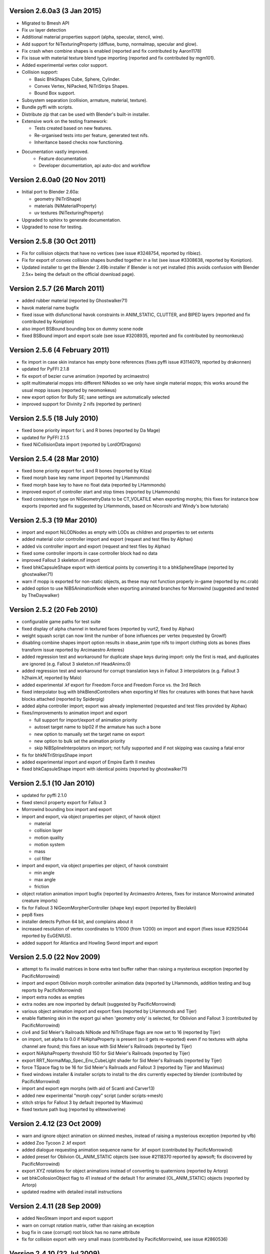 Version 2.6.0a3 (3 Jan 2015)
============================

* Migrated to Bmesh API

* Fix uv layer detection

* Additional material properties support (alpha, specular, stencil, wire).

* Add support for NiTexturingProperty (diffuse, bump, normalmap, specular and glow).

* Fix crash when combine shapes is enabled (reported and fix contributed by Aaron1178)

* Fix issue with material texture blend type importing (reported and fix contributed by mgm101).

* Added experimental vertex color support.

* Collision support:

  - Basic BhkShapes Cube, Sphere, Cylinder.
  - Convex Vertex, NiPacked, NiTriStrips Shapes.
  - Bound Box support.

* Subsystem separation (collision, armature, material, texture).

* Bundle pyffi with scripts.

* Distribute zip that can be used with Blender's built-in installer.

* Extensive work on the testing framework:

  - Tests created based on new features.
  - Re-organised tests into per feature, generated test nifs.
  - Inheritance based checks now functioning.

* Documentation vastly improved.
   - Feature documentation
   - Developer documentation, api auto-doc and workflow
   

Version 2.6.0a0 (20 Nov 2011)
=============================

* Initial port to Blender 2.60a:

  - geometry (NiTriShape)
  - materials (NiMaterialProperty)
  - uv textures (NiTexturingProperty)

* Upgraded to sphinx to generate documentation.

* Upgraded to nose for testing.

Version 2.5.8 (30 Oct 2011)
===========================

* Fix for collision objects that have no vertices (see issue #3248754,
  reported by rlibiez).

* Fix for export of convex collision shapes bundled together in a list
  (see issue #3308638, reported by Koniption).

* Updated installer to get the Blender 2.49b installer if Blender is not
  yet installed (this avoids confusion with Blender 2.5x+ being the default
  on the official download page).

Version 2.5.7 (26 March 2011)
=============================

* added rubber material (reported by Ghostwalker71)

* havok material name bugfix

* fixed issue with disfunctional havok constraints in ANIM_STATIC, CLUTTER,
  and BIPED layers (reported and fix contributed by Koniption)

* also import BSBound bounding box on dummy scene node

* fixed BSBound import and export scale (see issue #3208935, reported and
  fix contributed by neomonkeus)

Version 2.5.6 (4 February 2011)
===============================

* fix import in case skin instance has empty bone references (fixes pyffi
  issue #3114079, reported by drakonnen)

* updated for PyFFI 2.1.8

* fix export of bezier curve animation (reported by arcimaestro)

* split multimaterial mopps into different NiNodes so we only have single
  material mopps; this works around the usual mopp issues (reported by
  neomonkeus)

* new export option for Bully SE; sane settings are automatically selected

* improved support for Divinity 2 nifs (reported by pertinen)

Version 2.5.5 (18 July 2010)
============================

* fixed bone priority import for L and R bones (reported by Da Mage)

* updated for PyFFI 2.1.5

* fixed NiCollisionData import (reported by LordOfDragons)

Version 2.5.4 (28 Mar 2010)
===========================

* fixed bone priority export for L and R bones (reported by Kilza)

* fixed morph base key name import (reported by LHammonds)

* fixed morph base key to have no float data (reported by LHammonds)

* improved export of controller start and stop times (reported  by LHammonds)

* fixed consistency type on NiGeometryData to be CT_VOLATILE when exporting
  morphs; this fixes for instance bow exports (reported and fix suggested by
  LHammonds, based on Nicoroshi and Windy's bow tutorials)

Version 2.5.3 (19 Mar 2010)
===========================

* import and export NiLODNodes as empty with LODs as children and properties
  to set extents

* added material color controller import and export (request and test files by
  Alphax)

* added vis controller import and export (request and test files by Alphax)

* fixed some controller imports in case controller block had no data

* improved Fallout 3 skeleton.nif import

* fixed bhkCapsuleShape export with identical points by converting it to a
  bhkSphereShape (reported by ghostwalker71)

* warn if mopp is exported for non-static objects, as these may not function
  properly in-game (reported by mc.crab)

* added option to use NiBSAnimationNode when exporting animated branches for
  Morrowind (suggested and tested by TheDaywalker)

Version 2.5.2 (20 Feb 2010)
===========================

* configurable game paths for test suite

* fixed display of alpha channel in textured faces (reported by vurt2, fixed
  by Alphax)

* weight squash script can now limit the number of bone influences per
  vertex (requested by Growlf)

* disabling combine shapes import option results in xbase_anim type nifs to
  import clothing slots as bones (fixes transform issue reported by Arcimaestro
  Anteres)

* added regression test and workaround for duplicate shape keys during import:
  only the first is read, and duplicates are ignored (e.g. Fallout 3
  skeleton.nif HeadAnims:0)

* added regression test and workaround for corrupt translation keys in
  Fallout 3 interpolators (e.g. Fallout 3 h2haim.kf, reported by Malo)

* added experimental .kf export for Freedom Force and Freedom Force vs. the
  3rd Reich

* fixed interpolator bug with bhkBlendControllers when exporting kf files for
  creatures with bones that have havok blocks attached (reported by Spiderpig)

* added alpha controller import; export was already implemented (requested
  and test files provided by Alphax)

* fixes/improvements to animation import and export

  - full support for import/export of animation priority

  - autoset target name to bip02 if the armature has such a bone

  - new option to manually set the target name on export

  - new option to bulk set the animation priority

  - skip NiBSplineInterpolators on import; not fully supported and
    if not skipping was causing a fatal error

* fix for bhkNiTriStripsShape import

* added experimental import and export of Empire Earth II meshes

* fixed bhkCapsuleShape import with identical points (reported by
  ghostwalker71)

Version 2.5.1 (10 Jan 2010)
===========================

* updated for pyffi 2.1.0

* fixed stencil property export for Fallout 3

* Morrowind bounding box import and export

* import and export, via object properties per object, of havok object

  - material

  - collision layer

  - motion quality

  - motion system

  - mass

  - col filter

* import and export, via object properties per object, of havok constraint

  - min angle

  - max angle

  - friction

* object rotation animation import bugfix (reported by Arcimaestro Anteres,
  fixes for instance Morrowind animated creature imports)

* fix for Fallout 3 NiGeomMorpherController (shape key) export (reported by
  Bleolakri)

* pep8 fixes

* installer detects Python 64 bit, and complains about it

* increased resolution of vertex coordinates to 1/1000 (from 1/200) on import
  and export (fixes issue #2925044 reported by EuGENIUS).

* added support for Atlantica and Howling Sword import and export

Version 2.5.0 (22 Nov 2009)
===========================

* attempt to fix invalid matrices in bone extra text buffer rather than
  raising a mysterious exception (reported by PacificMorrowind)

* import and export Oblivion morph controller animation data (reported by
  LHammonds, addition testing and bug reports by PacificMorrowind)

* import extra nodes as empties

* extra nodes are now imported by default (suggested by PacificMorrowind)

* various object animation import and export fixes (reported by LHammonds and
  Tijer)

* enable flattening skin in the export gui when 'geometry only' is selected,
  for Oblivion and Fallout 3 (contributed by PacificMorrowind)

* civ4 and Sid Meier's Railroads NiNode and NiTriShape flags are now set to
  16 (reported by Tijer)

* on import, set alpha to 0.0 if NiAlphaProperty is present (so it gets
  re-exported) even if no textures with alpha channel are found; this fixes an
  issue with Sid Meier's Railroads (reported by Tijer)

* export NiAlphaProperty threshold 150 for Sid Meier's Railroads (reported by
  Tijer)

* export RRT_NormalMap_Spec_Env_CubeLight shader for Sid Meier's Railroads
  (reported by Tijer)

* force TSpace flag to be 16 for Sid Meier's Railroads and Fallout 3 (reported
  by Tijer and Miaximus)

* fixed windows installer & installer scripts to install to the dirs currently
  expected by blender (contributed by PacificMorrowind)

* import and export egm morphs (with aid of Scanti and Carver13)

* added new experimental "morph copy" script (under scripts->mesh)

* stitch strips for Fallout 3 by default (reported by Miaximus)

* fixed texture path bug (reported by elitewolverine)

Version 2.4.12 (23 Oct 2009)
============================

* warn and ignore object animation on skinned meshes, instead of
  raising a mysterious exception (reported by vfb)

* added Zoo Tycoon 2 .kf export

* added dialogue requesting animation sequence name for .kf export
  (contributed by PacificMorrowind)

* added preset for Oblivion OL_ANIM_STATIC objects (see issue #2118370
  reported by apwsoft; fix discovered by PacificMorrowind)

* export XYZ rotations for object animations instead of converting to
  quaternions (reported by Artorp)

* set bhkCollosionObject flag to 41 instead of the default 1 for
  animated (OL_ANIM_STATIC) objects (reported by Artorp)

* updated readme with detailed install instructions

Version 2.4.11 (28 Sep 2009)
============================

* added NeoSteam import and export support

* warn on corrupt rotation matrix, rather than raising an exception

* bug fix in case (corrupt) root block has no name attribute

* fix for collision export with very small mass (contributed by
  PacificMorrowind, see issue #2860536)

Version 2.4.10 (22 Jul 2009)
============================

* windows installer updated for Python 2.6 and PyFFI 2.0.1.

* set affected node list pointer on Morrowind environment map (contributed by
  Alphax)

* use Blender's texture dir on import (contributed by puf_the_majic_dragon)

Version 2.4.9 (20 Jun 2009)
===========================

* test and fix for NiKeyframeController target in Morrowind xkf files (reported
  by arcimaestro, see issue #2792951)

* test and fix for NiKeyframeController flags import and export: the nif cycle
  mode is mapped onto the blender ipo curve extrapolation mode (reported by
  arcimaestro, see issue #2792951)

* test and fix for anim buffer out of range exception - the exporter will now
  only warn about it but continue with export anyway (reported by arcimaestro,
  see issue #2792952)

* fixed bug when importing extra bones which were parented on a grouping bone
  (for instance Morrowind atronach_frost.nif, where Bone01 is parented to
  Weapon, which groups the geometry Tri Weapon)

Version 2.4.8 (3 Jun 2009)
==========================

* fixed bug in hull script (reported by Drag0ntamer, fixed by Alphax)

Version 2.4.7 (4 May 2009)
==========================

* fixed bug where "apply skin deform" would apply it more than once on
  geometries that are linked to more than once in the nif

* new option to import extra nodes which are not bone influences as bones
  (reported by mac1415)

* bugfix for Euler type animation import

* max bones per partition now defaults to 18 for civ4 (reported by mac1415)

* updated for pyffi 2.0.0

* moved advanced import settings to new column (reported by Alphax)

* inverted X and Y offset UV Ipo channels on import and export (reported by
  Alphax)

* added support for civ4 shader textures (reported by The_Coyote)

* new option to control export of extra shader textures for civ4 and sid
  meier's railroads (reported by The_Coyote)

* if extra shader textures are exported, then tangent space is generated
  (reported by The_Coyote)

* fixed scaling bug if scale was not 1.0 in certain cases (such as civ4
  leaderheads, reported by The_Coyote)

* realign bone tail only is now the import default (slightly better visual
  representation of bones in complex armatures such as civ4 leaderheads)

Version 2.4.6 (23 Apr 2009)
===========================

* import and export of Morrowind NiUVController/NiUVData i.e. moving textures
  (with help from Axel, TheDaywalker, and Alphax)

Version 2.4.5 (21 Apr 2009)
===========================

* another import fix for names that end with null character

* warn on packed textures instead of raising error (reported by augbunny)

* Morrowind:

  - rebirth of the 'nif + xnif + xkf' option for Morrowind (reported by axel)

  - improved import of nifs that have multiple skeleton roots (such as the
    official skin meshes, and various creatures such as the ice raider)

  - new import option to merge skeleton roots (enable!)

  - new import option to send detached geometries to node position (enable!)

* Fallout 3:

  - now imports and exports the emitMulti value in the shader emit
    slider (up to a factor 10 to accomodate the range) and stores the emissive
    color as Blender's diffuse color (reported and tested by mushin)

  - glow texture import and export (reported and tested by mushin)

Version 2.4.4 (2 Apr 2009)
==========================

* import option to disable combining of shapes into multimaterial meshes 
  (suggested by Malo, and contributed by Alphax)

* importing a nif with an unsupported root block now only gives error message
  instead of raising an exception (reported by TheDaywalker)

* fixed fallout 3 import of packed shapes (such as mopps)

Version 2.4.3 (7 Mar 2009)
==========================

* further fixes for fallout 3

  - new options in export dialog for shader flags and shader type (thanks to
    malo and nezroy)

  - new option to disable dismember body part export (sickleyield)

* text keys imported also if they are not defined on the scene root (reported
  by figurework)

Version 2.4.2 (15 Feb 2009)
===========================

* materials whose name starts with "noname" (such as those that are imported
  without a name) will have no name in the nif; this fixes some issues with
  Fallout 3 (reported by malo)

* import fix for names that end with null character (reported by alphax)

* if not all faces have a body part, they will be selected on export to make
  it easier to identify them; error message has been improved too (reported by
  malo)

* meshes without vertices are skipped; so they no longer give mysterious error
  messages (reported by malo)

Version 2.4.1 (2 Feb 2009)
==========================

* Fallout 3 BSShaderXXX blocks are no longer shared to avoid issues with the
  engine

* NiSourceTexture improvements:

  - pixel layout exports as "6" (DEFAULT) for versions 10.0.1.0 and higher

  - use mipmaps exports as "1" (YES)

* Sid Meier's Railroads:

  - new regression test

  - fixed import and export of specular color

  - fixed alpha flags export

  - automatic integer extra data export for shader texture indices

  - automatic export of RRT_Engine_Env_map.dds and RRT_Cube_Light_map_128.dds
    shader texture slots

  - import of extra shader textures, using extra integer data to find the right
    texture slot

  - bump (i.e. normal), gloss (i.e. spec), and reflection (i.e. emsk) are
    exported into the extra shader slots instead of in the regular slots

* minor cleanups in the code

Version 2.4.0 (25 Jan 2009)
===========================

* switched to using the standard logging module for log messages

* improvements for multi-material mopp import and export (but not entirely
  functional yet)

* improved self-validating bind position algorithm

  - geometries are transformed first to a common bind pose (if it exists, a
    warning is issued if no common bind pose is found) - some misaligned
    geometry pieces will now be aligned correctly with the armature, this is
    most noticable with Morrowind imports

  - bone nodes are transformed to bind position in two phases, to reduce
    rounding errors - some bones that were not sent to the bind pose with the
    older algorithm will now be correct

* better Fallout 3 export options

* added export of Fallout 3 tangent space

* added export of Fallout 3 BSShaderPPLightingProperty for textures

* body parts can now be imported and exported via vertex groups

* fixed RuntimeError when importing mesh without faces

Version 2.3.13 (18 Nov 2008)
============================

* better error message if mesh has bone vertex group but no weights

* improved Civ IV bone flags export (0x6 for intermediate bones, 0x16 for
  final ones)

* support for double sided meshes via NiStencilProperty and Blender's
  double sided flag

* NiAlphaProperty flags now defaults to 0x12ED (more useful to modders)

* load bone pose script now works again with saved poses from older blends

* fixed numControlPoints attribute error when importing some kf files such
  as bowidle.kf (reported by Malo)

* fallout 3 import (very experimental)

Version 2.3.12 (24 Oct 2008)
============================

* activated CivIV kf file export (uses Oblivion style kf, experimental!)

* added option to disable material optimization (prevents "merging")

Version 2.3.11 (19 Oct 2008)
============================

* fix for fresh skeleton import into blends imported with older script
  versions (again reported by periplaneta)

Version 2.3.10 (18 Oct 2008)
============================

* fix for skin exports from blends imported with older script versions
  (reported by periplaneta)

Version 2.3.9 (12 Oct 2008)
===========================

* improved installer to point to Python 2.5.2 instead of Python 2.6
  if Python installation is not found

* improved the test suite

  - allow comparison between imported and exported nif data

  - exported skinning data is now tested against imported skinning data

* added common base class for importer and exporter, for code sharing

* fixed bone correction application which would fail under certain
  circumstances

* epydoc documentation can now be generated and is included with installation

Version 2.3.8 (27 Sep 2008)
===========================

* convert Bip01 L/R xxx to Bip01 xxx.L/R on import, and conversely on export
  (contributed by melianv, issue #2054493)

* fix for multimaterial geometry morph (shape key) import and export

* show versions of scripts, blender, and pyffi, in import/export dialog (issue
  #2112995)

* new export dialog options to determine Oblivion weapon location as
  NiStringExtraData Prn value (issue #1966134)

Version 2.3.7 (25 Aug 2008)
===========================

* fixed export of cylinder radius on scaled objects

Version 2.3.6 (19 Aug 2008)
===========================

* added import of bhkNiTriStripsShape collisions

* fix for exception when mixing mopps with other primitive shapes

* updated deprecated ipo and curve methods in keyframe export code

* improved FPS estimation on import

* check ipo curve completeness on export (solves the "NoneType has no evaluate
  attribute" problem)

* fixed scale keys import and export

Version 2.3.5 (25 Jul 2008)
===========================

* quick bug fix if you had multiple materials in your mopp

Version 2.3.4 (24 Jul 2008)
===========================

* fix for megami tensei imagine collision import

* on merge, do not skip keyframe controller block if the controller is not
  found in original nif file; instead add a controller to the node in the nif
  file

* installer fixes for Vista and Blender 2.46

* updated for PyFFI 1.0.0, which includes the new mopp generator based on
  havok's recently released SDK

* removed mopp option from export config dialog (they are now always generated)

* preserve the "skin", "dynalpha", ... material names

* fixed material merge bug

* fix for nif imports with more than 16 materials per mesh (the materials
  will not be merged in that case)

Version 2.3.3 (May 27, 2008)
============================

* updated installer to make sure PyFFI 0.10.9 is installed

Version 2.3.2 (May 27, 2008)
============================

* B-spline animations are now also imported

* new scripts to save and load current pose of bones to a text buffer
  (this is useful when changing existing animations and starting/ending pose
  must be copied over from an existing animation)

* transform controller and interpolator also exported on the Bip01 node on
  Oblivion skeleton exports

* exporter no longer creates a NiTextKeyExtraData block on skeleton exports

Version 2.3.1 (Apr 13, 2008)
============================

* new script to set bone priorities on multiple bones at once

* Oblivion skeleton import and export including havok and constraints

* also import collision on scene root

* new settings in export dialog to set material and extra havok presets for
  creature and weapon

* support for NiWireframeProperty via material WIRE mode

* furniture marker export

* prevent merging of EnvMap2 materials with other materials

* import of type 2 and 3 quaternion rotations

* import and export of BSBound bounding boxes for creatures

* many other minor enhancements

Version 2.3.0 (Mar 30, 2008)
============================

* Import/Export: experimental support for Oblivion animation

  - added keyframe file selection to import dialog

  - kf file is merged with nif tree on import

  - includes text keys import from kf file

  - length 1 animations are exported as interpolators without further
    transform data, and interpolators without further transform data are
    imported as length 1 animations

  - bone priorities via NULL bone constraint name ("priority:xx")

  - fixed euler rotation animation import (contributed by ahkmos)

  - bspline data is skipped on import

  - only tested on character animations (skeletonbeast.nif + any of the
    character/_male keyframe animations that don't contain bsplines)

* install.bat for quick windows installation

Version 2.2.11 (Mar 21, 2008)
=============================

* Export: NiVertexColorProperty and NiZBufferProperty blocks for
  Sid Meier's Railroads

Version 2.2.10 (Feb 26, 2008)
=============================

* Export: fix for bug in reflection map export

Version 2.2.9 (Feb 22, 2008)
============================

* Import/Export: support for billboard nodes via TRACKTO constraint

* Import: re-enabled embedded texture support (they are saved to DDS)

Version 2.2.8 (Feb 11, 2008)
============================

* Export: more informative error messages if mesh has no uv data and if
  texture of type image has no image loaded

* Export: fixed NiGeomMorpherController target

Version 2.2.7 (Jan 11, 2008)
============================

* Export: fixed exception when mesh used material with vcol flags enabled but
  without any vertex colors present

* Import: strip "NonAccum" from name when checking for node grouping

* Import: fixed misaligned collision boxes (sometimes you still have to switch
  to edit mode and back to align them correctly, seems to be a Blender bug)

Version 2.2.6 (Jan 8, 2008)
===========================

* Installer: fixed required PyFFI version

Version 2.2.5 (Dec 18, 2007)
============================

* Export: fixed bug in uv map export with smooth objects

Version 2.2.4 (Dec 10, 2007)
============================

* Import: fixed face orientation of imported bhkPackedNiTriStripsShapes

* Import: also import collisions of non-grouping NiNodes

Version 2.2.3 (Dec 8, 2007)
===========================

* Import/Export: added support for gloss textures (use MapTo.SPEC)

* Import/Export: added support for dark textures (use MapTo.COL and blendmode
  "darken")

* Import/Export: added support for detail textures (add a second base texture,
  that is, MapTo.COL)

* Import/Export: added support for multiple UV layers

* Import: removed broken pixel data decompression code, so recent nif versions
  with embedded textures can import (e.g. the copetech nifs)

Version 2.2.2 (Dec 2, 2007)
===========================

* Import/Export: support for Morrowind environment maps and bump mapping via
  NiTextureEffect blocks (set Blender Map Input to "Refl" for the
  NiTextureEffect texture, see release notes for more details)

* Import/Export: support for the bump map slot (Map To "Nor" in Blender)

* Import: fixed a bug which caused material duplication if materials were
  shared between more than one NiTriShape/NiTriStrips block

* Import: various small code improvements

Version 2.2.1 (Nov 27, 2007)
============================

* Import: havok blocks (still experimental, but seems to work on most nifs)

* Export: use bhkRigidBody instead of bhkRigidBodyT

* new tester for Blender import and export of havok related blocks

* fixed a bug in the uninstaller (it would not remove the weightsquash script)

Version 2.2.0 (Nov 19, 2007)
============================

* Export: new settings for Oblivion to control rigid body parameters and
  material

* Export: calculation of mass, center of gravity, and inertia tensor in rigid 
  body, which is useful for non-static clutter

* Config: refactored the config gui to get rid of most geometry parameters when
  drawing the gui

* updated hull script for quickly creating approximate convex bounding shapes

* the hull script will only hull selected vertices when you run the script
  in edit mode

Version 2.1.20 (Nov 3, 2007)
============================

* Import/Export: updated for PyFFI 0.6

* Export: ignore lattices when checking for non-uniformly scaled objects

* Export: ignore name when avoiding duplicate material properties

* Test: added babelfish and oblivion full body import/export tests

Version 2.1.19 (Oct 26, 2007)
=============================

* Import/Export: emulate apply mode via Blender's texture blending mode

Version 2.1.18 (Oct 25, 2007)
=============================

* Export: recycle material, alpha, specular, and texturing properties

Version 2.1.17 (Oct 23, 2007)
=============================

* Test: unselect objects when running each test (prevents duplicate exports)

* Import: new option to import bones with original nif matrices (useful in
  some cases where you do not want to bother with the correction matrices)

* Import: some minor optimizations and code cleanups

* Import: changed some lists to generators to save on memory

* Import: fixed trivial bug in get_blender_object

* Export: improved progress bar

* Export: warn when skin partition settings could be improved on Oblivion export

* Export: check blender objects on non-uniform scaling before export so you do
  not need to wait too long before the scripts complain about it

Version 2.1.16 (Oct 21, 2007)
=============================

* Import: inform about name of Blender object and nif block when losing vertex
  weights

* Import: update scene even if import fails

* Import: fixed error with parentship if you imported a skeleton without
  selecting anything

* Import: new experimental option for importing meshes and parenting them to the
  selected armature (it seems to work pretty well for Oblivion meshes but not so
  good on Morrowind meshes)

* Import: improved morrowind skeleton import (for example via base_anim files)

Version 2.1.15 (Oct 19, 2007)
=============================

* pycheck: added pychecker script (see http://pychecker.sourceforge.net/)

* test: added test script to automatically run importer and exporter on a range
  of selected nif and blend files

* Import/Export: PyFFI 0.5 is now required; the Blender scripts can now read
  and write a whole range of new nif versions (see PyFFI ChangeLog for details)

* Import/Export: small GUI improvements

* Import: ignore NiCamera root blocks instead of raising an exception on them

* Import: fixed a bug preventing animation import

* Import: fixed some progress bar issues

* Import: fixed bug in case armature parents another armature (i.e. solstheim's
  ice minion raider), this is still not working perfectly but at least the import
  completes without raising exceptions

* Import: ``IMPORT_`` prefix for realign option (in accordance with all other keys)

* Import: removed duplicate calculation of armature inverse matrix

* Import: replaced the deprecated method of linking armature to the scene

* Export: improved flatten skin so it works better in some cases

Version 2.1.14 (Oct 14, 2007)
=============================

* Import: fixed a transform bug which was introduced in 2.1.13, skinned
  geometries had their transform applied twice, so this fixes import of those
  skinned models that do not have a unit transform.

* Export: fixed a typo

* Import/Export/Config/GUI: restructured the scripts, in particular the
  import script has been transformed into an OOP class, so it requires
  no more globals for various settings. All gui and config related
  things have moved to a new nif_common.py library, as well as some
  common settings such as checking for Blender and PyFFI version. The
  result is that the code has been substantially simplified. The import
  and export script now also use exactly the same system to run the
  config gui.

Version 2.1.13 (Oct 13, 2007)
=============================

* Import: fixed transform error while joining geometries (this mostly affects
  the import of collision geometries)

* Import: optimized morph import yielding less array lookups and faster code

* Import: simplified texture searching and better linux support by looking for
  lower case versions of names too

* Import: automatically remove duplicate vertices after joining Morrowind
  collision geometries

Version 2.1.12 (Oct 11, 2007)
=============================

* Import: provide sensible error message on kf import

* Export: set flags to 0x000E for Oblivion ninodes and nitrishapes/nitristrips

* Export: automatically set blender collision type, draw type, and draw mode on
  old style (RootCollisionNode named mesh) morrowind collision export

Version 2.1.11 (Oct 3, 2007)
============================

* Export: complain on unweighted vertices and select them, instead of adding an
  extra bone (this is a better alternative to the Scene Root.00 "feature" which
  was pretty frustrating at times when you had to hunt down unweighted vertices)

* Export: switched to using Mesh instead of using the deprecated NMesh

* Export: fixed frame time bug

* Import: removing dummy index does not properly delete the vertex from
  the mesh (yielding errors in the vertex key data), so reverted back to shift
  checking algorithm to fix face index order; the vertex order is shifted in
  place yielding simpler code and faster performance

* Import: removed _bindMatrix zombies, other minor cleanups

* Config: check blender version and raise exception if blender is outdated

Version 2.1.10 (Sep 27, 2007)
=============================

* Export: fairly large restructuring of the code, the Python modules are only
  loaded once

* Export: fixed alpha controller export

* Export: removed disfunctional material color controller export

* Export: added a timer

* Export: new option to merge seams between objects, if you separated meshes
  in different parts then on export often seams could appear between the parts
  (the better bodies meshes are good examples of this problem), now there is an
  option to recalculate the normals on seams between objects on export (for
  better bodies the result is a seamless body on re-export)

Version 2.1.9 (Sep 21, 2007)
============================

* Export: new option to force dds extension of texture paths

* updated hull script for quickly creating bounding spheres

Version 2.1.8 (Sep 17, 2007)
============================

* Export: new padbones option which pads and sorts bones as required by
  Freedom Force vs. The 3rd Reich

* Export: automatic settings for Freedom Force vs. The 3rd Reich

* Export: compacter gui

* new script for quickly creating bounding boxes 

Version 2.1.7 (Sep 9, 2007)
===========================

* Import: trishapes/tristrips of grouping NiNodes are merged on import and the
  resulting merged mesh is named after the grouping NiNode

* Import: 'Tri ' prefix is no longer removed from name

* Import: simplified uv import and vertex color import code

* Import: fix for import of nifs with trishape/tristrip root

* Export: simplified heuristic for naming blocks

* Export: raise exception if bone names are not unique

* Export: fixed exception when bone name or armature name was very long

* Import/Export: support for Morrowind collision shapes using a polyheder
  bounds shape

Version 2.1.6 (Sep 5, 2007)
===========================

* Import: morrowind - better skeleton only import for better bodies

* Import: morrowind - better import for better bodies

* Export: make 'Bip01' root node also root of nif tree

Version 2.1.5 (Sep 2, 2007)
===========================

* Export: mopps for packed shapes

* Export: always strip texture paths (except for Morrowind and Oblivion)

* Import: shared texture folder detection for CivIV

* Import: assume stub has alpha channel if texture was not found and alpha
  property is present; this will ensure that NiAlphaProperty is written back on
  export

Version 2.1.4 (Aug 29, 2007)
============================

* Export: fixed more bugs in bhkConvexVerticesShape

* Export: NiVertexColorProperty and NiZBufferProperty blocks for CivIV

Version 2.1.3 (Aug 19, 2007)
============================

* Installer: also check in HKCU for registry keys of Python and PyFFI (fixes
  rare installation issue, see bug #1775859 on the SF tracker)

* new script for reducing number of influences per vertex, running this script
  before export helps if the skin partitioning algorithm complains about losing
  weights

Version 2.1.2 (Aug 17, 2007)
============================

* Installer: make sure user is admin ("fixes" the Vista bug)

* Import: parent selected objects to armature when importing skeleton only

* Import/Export: Python profiler support (read Defaults.py for details)

Version 2.1.1 (Aug 14, 2007)
============================

* Installer: open download page if dependency not found

* Export: make 'Scene Root' node scene root

* Export: quite a few bug fixes in Oblivion collision export, saner settings

* Export: option to toggle the use of bhkListShape

* Import: fix for skeleton.nif files

* Import: reverted to 2.0.5 bone import system if bone alignment is turned
  off, looks much better for Oblivion imports

Version 2.1 (Aug 12, 2007)
==========================

* Export: added support for Oblivion collisions

  - bhkBoxShape (from Blender 'Box' bounding shape)

  - bhkSphereShape (from Blender 'Sphere' bounding shape)

  - bhkCapsuleShape (from Blender 'Cylinder' bounding shape)

  - bhkPackedNiTriStripsShape (from Blender 'Static TriangleMesh' bounding shape)

  - bhkConvexVerticesShape (from Blender 'Convex Hull Polytope' bounding shape);
    Note that many of the settings are not well understood, so you probably still
    have to tweak the collision settings in nifskope. But at least the collision
    geometries should be properly exported.

* Export: fixed another bind position transform bug (reported by Corvus)

* Export: fixed a few other minor bugs

Version 2.0.7 (Aug 8, 2007)
===========================

* Import: added support for multiple skeleton roots

* Import: better support for meshes/armatures parented to bones

* Import: added option to send bones to bind position

* Import: added option to control application of skin deform

* Export: added option for stripification and strip stitching

* Export: fixed issue with non-uniform scaling on Freedom Force vs. 3rd Reich nifs

* Export: fixed issue with skin partition creation on older nif versions (such as Freedom Force vs. 3rd Reich nifs)

* Export: fixed problem with meshes sharing the same vcol lighting enabled material but not all having vertex weights (such as the Oblivion steel cuirass); the exporter now issues a warning rather than throwing an exception

* Export: fixed skin bounds calculation

Version 2.0.6 (Aug 6, 2007)
===========================

* Import/Export: fixed various transform errors

* Import: frames/sec detection

* Import: new and more reliable skinning import method

* Export: new options to control export of skin partition

Version 2.0.5 (Jul 30, 2007)
============================

* Import: new option to import skeleton only

* Export: new options to export animation

* Export: 10.2.0.0-style transform controllers (includes Oblivion)

* Export: Morrowind style .kf files

* Export: fixed morph controller and morph data export

* Export: fixed getTransform on Zoo Tycoon 2 creatures

Version 2.0.4 (Jul 23, 2007)
============================

* Import: fixed a few skin import transform errors (morrowind better bodies, oblivion armor)

Version 2.0.3 (Jul 22, 2007)
============================

* Export: fixed skin export in case some bones did not influence any vertices

* Export: fixed transform error in skinned meshes such as better bodies and oblivion skeleton

* Export: support for 20.3.0.3 and 20.3.0.6 (experimental)

Version 2.0.2 (Jul 16, 2007)
============================

* Import/Export: fix for config problem if nifscripts.cfg did not exist yet

Version 2.0.1 (Jul 14, 2007)
============================
* Import: fix in transform of some skinned meshes

* Import/Export: simple local install script in .zip for linux

Version 2.0 (Jul 12, 2007)
==========================

* Import/Export: switched to PyFFI, support for NIF versions up to 20.1.0.3

* Import/Export: GUI revamped

* Export: tangent space calculation

* Export: skin partition calculation

* Export: skin data bounding sphere calculation

* Export: flattening skin hierarchy for oblivion

Version 1.5.7 (Jul 13, 2006)
============================

* Import: further fix on zero length bones.

* Export: fixed export of unnamed objects.

* Export: fixed export of meshes parented to other meshes.

Version 1.5.6 (Jun 19, 2006)
============================

* Export: fixed export of multi-material meshes.

* Export: fixed export of zero-weighted vertexes.

Version 1.5.5 (Jun 15, 2006)
============================

* Import: fixed import of zero length bones.

* Export: fixed export of meshes with no parents. 

Version 1.5.4 (Jun 12, 2006)
============================

* Export: fixed a bug in apply_scale_tree

Version 1.5.3 (Jun 10, 2006)
============================

* Export: fixed an issue with skinned models (clothing slots
  now no longer require to be applied transformation with NifSkope)

* Import: fixed import of animation keys

* Export: no more empty NiNode at the end of bone chains

* Export: optimized the export of single materialed, non-animated meshes.

* Import/Export: bone names are restored

Version 1.5.2 (Apr 19, 2006)
============================

* Export: new option APPLY_SCALE (on by default) which resolves TESCS selection box issue and a 1.5 incompatibility problem

* Import/Export: full Python installation no longer needed

* Export: keyframe data realigned as well (should allow us, in theory, to re-export base animation files)

* Export: transform fix on dummy tail NiNodes

* Import: if texture not found, a stub is created

* Export: bone optimization fix

* Import: realignment is now always automatic

* Import/Export: correction on 1.5.1 ChangeLog, you'll still need the Bip01 spell, but we're getting closer

Version 1.5.1 (Apr 13, 2006)
============================

* Export: a 20.0.0.4 bug is fixed

* Import/Export: restoring bone matrices, no longer need for NifSkope's Bip01 spell

* Import: animated nodes that aren't bones have their animation imported too

* Import/Export: scaling fix

* Import: initial attempt to use the original NIF bone matrices if auto-align is turned off

Version 1.5 (Mar 21, 2006)
==========================

* Import: fix for models that have a NiTriShape as root block

* Import: added config option to retain bone matrices

* Import: full animation support, animation groups and keyframes

* Import: detects invalid / unsupported NIF files

* Export: bugfix in animation export

* Export: bugfix in vertex weight export

* Export: large model fix (now supports up to 65535 faces / vertices per mesh

* Export: writes a dummy node on final bones to retain bone length when re-imported

Version 1.4 (Feb 12, 2006)
==========================

* Import: completely rewritten, uses Niflib now just like exporter

* Import/Export: support for all NIF versions up to 20.0.0.4!!

* Import/Export: corrected specularity import/export (thanks NeOmega)

* Import/Export: hidden flag via object wire drawtype

* Import: full skinning support (but still no animation)

* Import: better bone length estimation, automatic alignment

Version 1.3 (Jan 21, 2006)
==========================

* Import/Export: Vertex key animation support (geometry morphing).

* Export: Bugfix in bone animation export (transformations sometimes wouldn't show up correctly before).

* Import: Improved bone length calculation.

* Export: Added NIF v10.0.1.0 support.

* Export: Skinning bugfix for multimaterialed meshes.

* Export: Vertex weight calculation optimized, and no more annoying console messages!

* Export: Embedded textures reestablished.

Version 1.2 (Dec 23, 2005)
==========================

* Import/Export: updated for Blender 2.40

* Export: now uses Niflib, which implies that it runs much faster, the code is much cleaner, and multiple NIF version support is in the making

* Export: replaced old crappy config file system with Blender's native Script Config Editor system

* Export: new feature - texture flipping

* Export: new feature - export of bones, armatures, and vertex weights (finally!!!)

* Export: packed texture feature has been temporarily dropped; this functionality is being transferred to Niflib

Version 1.1 (Oct 31, 2005)
==========================

* Export: Fixed bug pointed out by Sabregirl, on mesh_mat_shininess.

* Export: Applied m4444x's patches to exporter (texture flipping), changed names, included exporter readme file.

* Import/Export: Changed the licensing to BSD.

* Import: Added support for texturing in the editor 3D view. Now the textures will show up in textured mode if loaded.

* Import: NiMorph Controllers that m4444x coded. Haven't tested it, but it doesn't break the previous functionality, so it should be fine

* Export: Added an option for stripping the texture's file path

* Export: Support for subsurfed meshes (display level).

* Export: Vertex export method improved, extreme speedup!

* Import/Export: Transparency support improved.

* Import: Small fix in the import of vertex colors.

* Import: Autodetect Morrowind style texture path; if you load a NIF from ...\meshes\... then the importer will look in ...\textures\* for the NIF textures.

* Export: Fixed animation group export.

* Import: Multiple texture folders.

* Import/Export: number of vertices and number of faces is unsigned short: fix in importer, and added range check in exporter.

* Import/Export: Added glow mapping.

* Export: Fixed texture flipping

* Import/Export: Config file support.

* Import/Export: Now we have a GUI for setting various options.

* Import: Solved problem with textures embedded in NIF file; textures will not load but the script will still load the meshes.

Version 1.0 (Oct 12, 2005)
==========================

* Initial bundled release of the importer v1.0.6 and exporter v0.8 on SourceForge.

